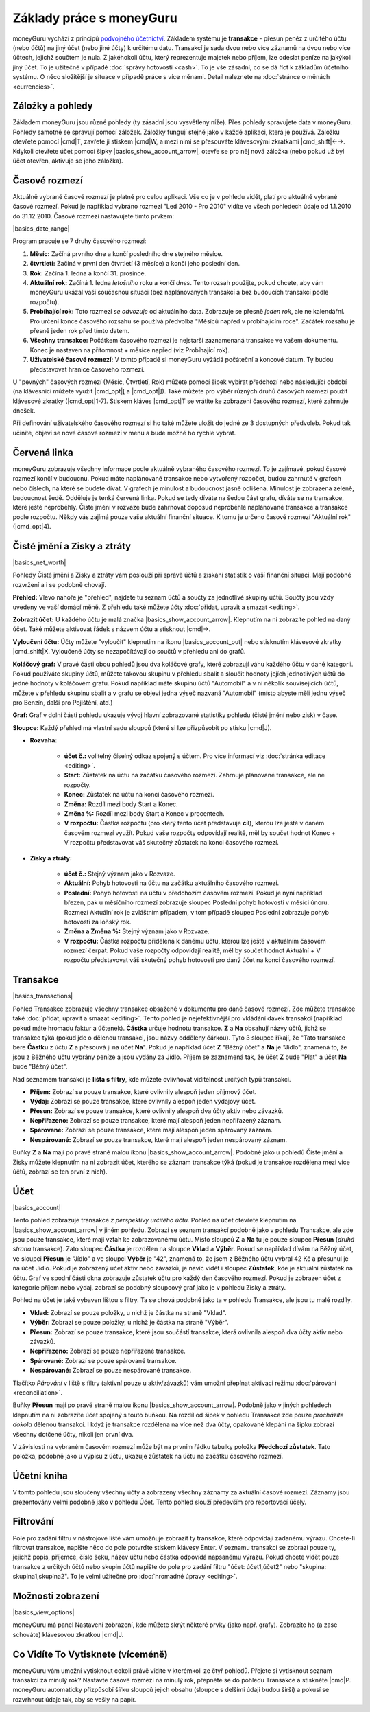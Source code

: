 Základy práce s moneyGuru
=========================

moneyGuru vychází z principů `podvojného účetnictví`_. Základem systému je **transakce** - přesun peněz z určitého účtu (nebo účtů) na jiný účet (nebo jiné účty) k určitému datu. Transakcí je sada dvou nebo více záznamů na dvou nebo více účtech, jejichž součtem je nula. Z jakéhokoli účtu, který reprezentuje majetek nebo příjem, lze odeslat peníze na jakýkoli jiný účet. To je užitečné v případě :doc:`správy hotovosti <cash>`. To je vše zásadní, co se dá říct k základům účetního systému. O něco složitější je situace v případě práce s více měnami. Detail naleznete na :doc:`stránce o měnách <currencies>`.

Záložky a pohledy
-----------------

Základem moneyGuru jsou různé pohledy (ty zásadní jsou vysvětleny níže). Přes pohledy spravujete data v moneyGuru. Pohledy samotné se spravují pomocí záložek. Záložky fungují stejně jako v každé aplikaci, která je používá. Záložku otevřete pomocí |cmd|\ T, zavřete ji stiskem |cmd|\ W, a mezi nimi se přesouváte klávesovými zkratkami |cmd_shift|\ ←→. Kdykoli otevřete účet pomocí šipky |basics_show_account_arrow|, otevře se pro něj nová záložka (nebo pokud už byl účet otevřen, aktivuje se jeho záložka).

Časové rozmezí
--------------

Aktuálně vybrané časové rozmezí je platné pro celou aplikaci. Vše co je v pohledu vidět, platí pro aktuálně vybrané časové rozmezí. Pokud je například vybráno rozmezí "Led 2010 - Pro 2010" vidíte ve všech pohledech údaje od 1.1.2010 do 31.12.2010. Časové rozmezí nastavujete tímto prvkem:

|basics_date_range|

Program pracuje se 7 druhy časového rozmezí:

#. **Měsíc:** Začíná prvního dne a končí posledního dne stejného měsíce.
#. **čtvrtletí:** Začíná v první den čtvrtletí (3 měsíce) a končí jeho poslední den.
#. **Rok:** Začíná 1. ledna a končí 31. prosince.
#. **Aktuální rok:** Začíná 1. ledna *letošního* roku a končí *dnes*. Tento rozsah použijte, pokud chcete, aby vám moneyGuru ukázal vaší současnou situaci (bez naplánovaných transakcí a bez budoucích transakcí podle rozpočtu).
#. **Probíhající rok:** Toto rozmezí *se odvozuje* od aktuálního data. Zobrazuje se přesně *jeden rok*, ale ne kalendářní. Pro určení konce časového rozsahu se používá předvolba "Měsíců napřed v probíhajícím roce". Začátek rozsahu je přesně jeden rok před tímto datem.
#. **Všechny transakce:** Počátkem časového rozmezí je nejstarší zaznamenaná transakce ve vašem dokumentu. Konec je nastaven na přítomnost + měsíce napřed (viz Probíhající rok).
#. **Uživatelské časové rozmezí:** V tomto případě si moneyGuru vyžádá počáteční a koncové datum. Ty budou představovat hranice časového rozmezí.

U "pevných" časových rozmezí (Měsíc, Čtvrtletí, Rok) můžete pomocí šipek vybírat předchozí nebo následující období (na klávesnici můžete využít |cmd_opt|\ [ a |cmd_opt|\ ]). Také můžete pro výběr různých druhů časových rozmezí použít klávesové zkratky (|cmd_opt|\ 1-7). Stiskem kláves |cmd_opt|\ T se vrátíte ke zobrazení časového rozmezí, které zahrnuje dnešek.

Při definování uživatelského časového rozmezí si ho také můžete uložit do jedné ze 3 dostupných předvoleb. Pokud tak učiníte, objeví se nové časové rozmezí v menu a bude možné ho rychle vybrat.

Červená linka
-------------

moneyGuru zobrazuje všechny informace podle aktuálně vybraného časového rozmezí. To je zajímavé, pokud časové rozmezí končí v budoucnu. Pokud máte naplánované transakce nebo vytvořený rozpočet, budou zahrnuté v grafech nebo číslech, na které se budete dívat. V grafech je minulost a budoucnost jasně odlišena. Minulost je zobrazena zeleně, budoucnost šedě. Odděluje je tenká červená linka. Pokud se tedy díváte na šedou část grafu, díváte se na transakce, které ještě neproběhly. Čisté jmění v rozvaze bude zahrnovat doposud neproběhlé naplánované transakce a transakce podle rozpočtu. Někdy vás zajímá pouze vaše aktuální finanční situace. K tomu je určeno časové rozmezí "Aktuální rok" (|cmd_opt|\ 4).

Čisté jmění a Zisky a ztráty
----------------------------

|basics_net_worth|

Pohledy Čisté jmění a Zisky a ztráty vám poslouží při správě účtů a získání statistik o vaší finanční situaci. Mají podobné rozvržení a i se podobně chovají.

**Přehled:** Vlevo nahoře je "přehled", najdete tu seznam účtů a součty za jednotlivé skupiny účtů. Součty jsou vždy uvedeny ve vaší domácí měně. Z přehledu také můžete účty :doc:`přidat, upravit a smazat <editing>`.

**Zobrazit účet:** U každého účtu je malá značka |basics_show_account_arrow|. Klepnutím na ní zobrazíte pohled na daný účet. Také můžete aktivovat řádek s názvem účtu a stisknout |cmd|\ →.

**Vyloučení účtu:** Účty můžete "vyloučit" klepnutím na ikonu |basics_account_out| nebo stisknutím klávesové zkratky |cmd_shift|\ X. Vyloučené účty se nezapočítávají do součtů v přehledu ani do grafů.

**Koláčový graf:** V pravé části obou pohledů jsou dva koláčové grafy, které zobrazují váhu každého účtu v dané kategorii. Pokud používáte skupiny účtů, můžete takovou skupinu v přehledu sbalit a sloučit hodnoty jejích jednotlivých účtů do jedné hodnoty v koláčovém grafu. Pokud například máte skupinu účtů "Automobil" a v ní několik souvisejících účtů, můžete v přehledu skupinu sbalit a v grafu se objeví jedna výseč nazvaná "Automobil" (místo abyste měli jednu výseč pro Benzín, další pro Pojištění, atd.)

**Graf:** Graf v dolní části pohledu ukazuje vývoj hlavní zobrazované statistiky pohledu (čisté jmění nebo zisk) v čase.

**Sloupce:** Každý přehled má vlastní sadu sloupců (které si lze přizpůsobit po stisku  |cmd|\ J).

* **Rozvaha:**

    * **účet č.:** volitelný číselný odkaz spojený s účtem. Pro více informací viz :doc:`stránka editace <editing>`.
    * **Start:** Zůstatek na účtu na začátku časového rozmezí. Zahrnuje plánované transakce, ale ne rozpočty.
    * **Konec:** Zůstatek na účtu na konci časového rozmezí.
    * **Změna:** Rozdíl mezi body Start a Konec.
    * **Změna %:** Rozdíl mezi body Start a Konec v procentech.
    * **V rozpočtu:** Částka rozpočtu (pro který tento účet představuje **cíl**), kterou lze ještě v daném časovém rozmezí využít. Pokud vaše rozpočty odpovídají realitě, měl by součet hodnot Konec + V rozpočtu představovat váš skutečný zůstatek na konci časového rozmezí.
    
* **Zisky a ztráty:**

    * **účet č.:** Stejný význam jako v Rozvaze.
    * **Aktuální:** Pohyb hotovosti na účtu na začátku aktuálního časového rozmezí.
    * **Poslední:** Pohyb hotovosti na účtu v předchozím časovém rozmezí. Pokud je nyní například březen, pak u měsíčního rozmezí zobrazuje sloupec Poslední pohyb hotovosti v měsíci únoru. Rozmezí Aktuální rok je zvláštním případem, v tom případě sloupec Poslední zobrazuje pohyb hotovosti za loňský rok.
    * **Změna a Změna %:** Stejný význam jako v Rozvaze.
    * **V rozpočtu:** Částka rozpočtu přidělená k danému účtu, kterou lze ještě v aktuálním časovém rozmezí čerpat. Pokud vaše rozpočty odpovídají realitě, měl by součet hodnot Aktuální + V rozpočtu představovat váš skutečný pohyb hotovosti pro daný účet na konci časového rozmezí.

Transakce
---------

|basics_transactions|

Pohled Transakce zobrazuje všechny transakce obsažené v dokumentu pro dané časové rozmezí. Zde můžete transakce také :doc:`přidat, upravit a smazat <editing>`. Tento pohled je nejefektivnější pro vkládání dávek transakcí (například pokud máte hromadu faktur a účtenek). **Částka** určuje hodnotu transakce. **Z** a **Na** obsahují názvy účtů, jichž se transakce týká (pokud jde o dělenou transakci, jsou názvy odděleny čárkou). Tyto 3 sloupce říkají, že "Tato transakce bere **Částku** z účtu **Z** a přesouvá ji na účet **Na**". Pokud je například účet **Z** "Běžný účet" a **Na** je "Jídlo", znamená to, že jsou z Běžného účtu vybrány peníze a jsou vydány za Jídlo. Příjem se zaznamená tak, že účet **Z** bude "Plat" a účet **Na** bude "Běžný účet".

Nad seznamem transakcí je **lišta s filtry**, kde můžete ovlivňovat viditelnost určitých typů transakcí.

* **Příjem:** Zobrazí se pouze transakce, které ovlivnily alespoň jeden příjmový účet.
* **Výdaj:** Zobrazí se pouze transakce, které ovlivnily alespoň jeden výdajový účet.
* **Přesun:** Zobrazí se pouze transakce, které ovlivnily alespoň dva účty aktiv nebo závazků.
* **Nepřiřazeno:** Zobrazí se pouze transakce, které mají alespoň jeden nepřiřazený záznam.
* **Spárované:** Zobrazí se pouze transakce, které mají alespoň jeden spárovaný záznam.
* **Nespárované:** Zobrazí se pouze transakce, které mají alespoň jeden nespárovaný záznam.

Buňky **Z** a **Na** mají po pravé straně malou ikonu |basics_show_account_arrow|. Podobně jako u pohledů Čisté jmění a Zisky můžete klepnutím na ni zobrazit účet, kterého se záznam transakce týká (pokud je transakce rozdělena mezi více účtů, zobrazí se ten první z nich).

Účet
----

|basics_account|

Tento pohled zobrazuje transakce *z perspektivy určitého účtu*. Pohled na účet otevřete klepnutím na |basics_show_account_arrow| v jiném pohledu. Zobrazí se seznam transakcí podobně jako v pohledu Transakce, ale zde jsou pouze transakce, které mají vztah ke zobrazovanému účtu. Místo sloupců **Z** a **Na** tu je pouze sloupec **Přesun** (*druhá strana* transakce). Zato sloupec **Částka** je rozdělen na sloupce **Vklad** a **Výběr**. Pokud se například dívám na Běžný účet, ve sloupci **Přesun** je "Jídlo" a ve sloupci **Výběr** je "42", znamená to, že jsem z Běžného účtu vybral 42 Kč a přesunul je na účet Jídlo. Pokud je zobrazený účet aktiv nebo závazků, je navíc vidět i sloupec **Zůstatek**, kde je aktuální zůstatek na účtu. Graf ve spodní části okna zobrazuje zůstatek účtu pro každý den časového rozmezí. Pokud je zobrazen účet z kategorie příjem nebo výdaj, zobrazí se podobný sloupcový graf jako je v pohledu Zisky a ztráty.

Pohled na účet je také vybaven lištou s filtry. Ta se chová podobně jako ta v pohledu Transakce, ale jsou tu malé rozdíly.

* **Vklad:** Zobrazí se pouze položky, u nichž je částka na straně "Vklad".
* **Výběr:** Zobrazí se pouze položky, u nichž je částka na straně "Výběr".
* **Přesun:** Zobrazí se pouze transakce, které jsou součástí transakce, která ovlivnila alespoň dva účty aktiv nebo závazků.
* **Nepřiřazeno:** Zobrazí se pouze nepřiřazené transakce.
* **Spárované:** Zobrazí se pouze spárované transakce.
* **Nespárované:** Zobrazí se pouze nespárované transakce.

Tlačítko *Párování* v liště s filtry (aktivní pouze u aktiv/závazků) vám umožní přepínat aktivaci režimu :doc:`párování <reconciliation>`.

Buňky **Přesun** mají po pravé straně malou ikonu |basics_show_account_arrow|. Podobně jako v jiných pohledech klepnutím na ni zobrazíte účet spojený s touto buňkou. Na rozdíl od šipek v pohledu Transakce zde pouze *procházíte dokola* dělenou transakcí. I když je transakce rozdělena na více než dva účty, opakované klepání na šipku zobrazí všechny dotčené účty, nikoli jen první dva.

V závislosti na vybraném časovém rozmezí může být na prvním řádku tabulky položka **Předchozí zůstatek**. Tato položka, podobně jako u výpisu z účtu, ukazuje zůstatek na účtu na začátku časového rozmezí.

Účetní kniha
------------

V tomto pohledu jsou sloučeny všechny účty a zobrazeny všechny záznamy za aktuální časové rozmezí. Záznamy jsou prezentovány velmi podobně jako v pohledu Účet. Tento pohled slouží především pro reportovací účely.

Filtrování
----------

.. todo:: Update from english version

Pole pro zadání filtru v nástrojové liště vám umožňuje zobrazit ty transakce, které odpovídají zadanému výrazu. Chcete-li filtrovat transakce, napište něco do pole potvrďte stiskem klávesy Enter. V seznamu transakcí se zobrazí pouze ty, jejichž popis, příjemce, číslo šeku, název účtu nebo částka odpovídá napsanému výrazu. Pokud chcete vidět pouze transakce z určitých účtů nebo skupin účtů napište do pole pro zadání filtru "účet: účet1,účet2" nebo "skupina: skupina1,skupina2". To je velmi užitečné pro :doc:`hromadné úpravy <editing>`.

Možnosti zobrazení
------------------

|basics_view_options|

moneyGuru má panel Nastavení zobrazení, kde můžete skrýt některé prvky (jako např. grafy). Zobrazíte ho (a zase schováte) klávesovou zkratkou |cmd|\ J.

Co Vidíte To Vytisknete (víceméně)
----------------------------------

moneyGuru vám umožní vytisknout cokoli právě vidíte v kterémkoli ze čtyř pohledů. Přejete si vytisknout seznam transakcí za minulý rok? Nastavte časové rozmezí na minulý rok, přepněte se do pohledu Transakce a stiskněte |cmd|\ P. moneyGuru automaticky přizpůsobí šířku sloupců jejich obsahu (sloupce s delšími údaji budou širší) a pokusí se rozvrhnout údaje tak, aby se vešly na papír.

.. _podvojného účetnictví: http://en.wikipedia.org/wiki/Double-entry_bookkeeping_system